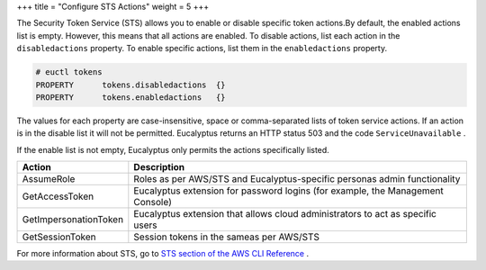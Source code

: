 +++
title = "Configure STS Actions"
weight = 5
+++

..  _disable_sts:

The Security Token Service (STS) allows you to enable or disable specific token actions.By default, the enabled actions list is empty. However, this means that all actions are enabled. To disable actions, list each action in the ``disabledactions`` property. To enable specific actions, list them in the ``enabledactions`` property. 



.. code::

  # euctl tokens
  PROPERTY	tokens.disabledactions	{}
  PROPERTY	tokens.enabledactions	{}

The values for each property are case-insensitive, space or comma-separated lists of token service actions. If an action is in the disable list it will not be permitted. Eucalyptus returns an HTTP status 503 and the code ``ServiceUnavailable`` . 

If the enable list is not empty, Eucalyptus only permits the actions specifically listed. 



.. list-table::
  :header-rows: 1

  *
    - Action
    - Description
  *
    - AssumeRole
    - Roles as per AWS/STS and Eucalyptus-specific personas admin functionality
  *
    - GetAccessToken
    - Eucalyptus extension for password logins (for example, the Management Console)
  *
    - GetImpersonationToken
    - Eucalyptus extension that allows cloud administrators to act as specific users
  *
    - GetSessionToken
    - Session tokens in the sameas per AWS/STS


For more information about STS, go to `STS section of the AWS CLI Reference <http://docs.aws.amazon.com/cli/latest/reference/sts/index.html>`_ . 

